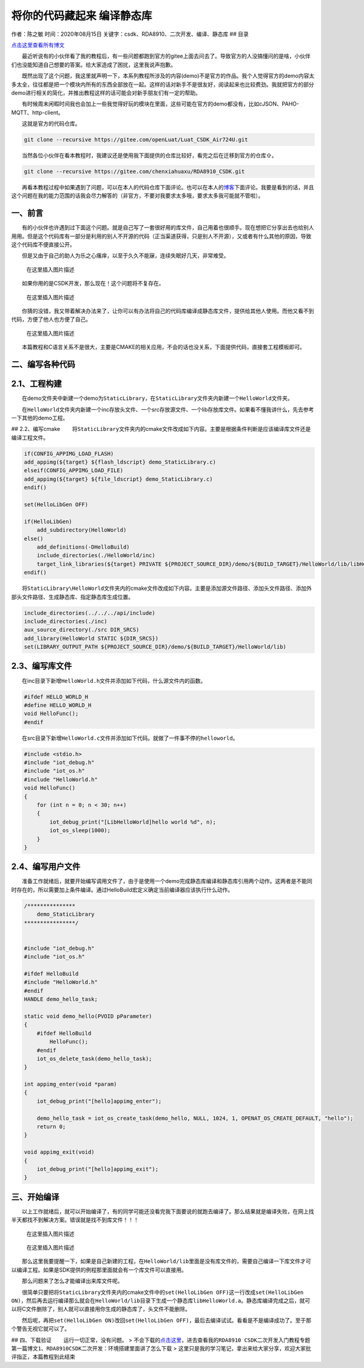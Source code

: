 将你的代码藏起来 编译静态库
===========================

作者：陈之敏 时间：2020年08月15日
关键字：csdk、RDA8910、二次开发、编译、静态库 ## 目录

`点击这里查看所有博文 <https://blog.csdn.net/weixin_44570083/article/details/104285283>`__

  最近听说有的小伙伴看了我的教程后，有一些问题都跑到官方的gitee上面去问去了。导致官方的人没搞懂问的是啥，小伙伴们也没能知道自己想要的答案。给大家造成了困扰，这里我说声抱歉。

  既然出现了这个问题，我这里就声明一下，本系列教程所涉及的内容(demo)不是官方的作品。我个人觉得官方的demo内容太多太全，往往都是把一个模块内所有的东西全部放在一起。这样的话对新手不是很友好，阅读起来也比较费劲。我就把官方的部分demo进行相关的简化，并推出教程这样的话可能会对新手朋友们有一定的帮助。

  有时候周末闲暇时间我也会加上一些我觉得好玩的模块在里面，这些可能在官方的demo都没有，比如cJSON、PAHO-MQTT、http-client。

  这就是官方的代码仓库。

.. code:: c

   git clone --recursive https://gitee.com/openLuat/Luat_CSDK_Air724U.git

  当然各位小伙伴在看本教程时，我建议还是使用我下面提供的仓库比较好，看完之后在迁移到官方的仓库⇧。

.. code:: c

   git clone --recursive https://gitee.com/chenxiahuaxu/RDA8910_CSDK.git

  再看本教程过程中如果遇到了问题，可以在本人的代码仓库下面评论。也可以在本人的\ `博客 <https://blog.csdn.net/weixin_44570083/article/details/104285283>`__\ 下面评论。我要是看到的话，并且这个问题在我的能力范围的话我会尽力解答的（非官方，不要对我要求太多哦，要求太多我可能就不管啦）。

一、前言
--------

  有的小伙伴也许遇到过下面这个问题。就是自己写了一套很好用的库文件，自己用着也很顺手。现在想把它分享出去也给别人用用。但是这个代码库有一部分是利用的别人不开源的代码（正当渠道获得，只是别人不开源），又或者有什么其他的原因，导致这个代码库不便直接公开。

  但是又由于自己的助人为乐之心瘙痒，以至于久久不能寐，连续失眠好几天，非常难受。

.. figure:: https://img-blog.csdnimg.cn/20200725175952607.jpg?x-oss-process=image/watermark,type_ZmFuZ3poZW5naGVpdGk,shadow_10,text_aHR0cHM6Ly9ibG9nLmNzZG4ubmV0L3dlaXhpbl80NDU3MDA4Mw==,size_16,color_FFFFFF,t_70
   :alt: 在这里插入图片描述

   在这里插入图片描述

  如果你用的是CSDK开发，那么现在！这个问题将不复存在。

.. figure:: https://img-blog.csdnimg.cn/20200725180356963.png
   :alt: 在这里插入图片描述

   在这里插入图片描述

  你猜的没错，我又带着解决办法来了，让你可以有办法将自己的代码库编译成静态库文件，提供给其他人使用。而他又看不到代码，方便了他人也方便了自己。

.. figure:: https://img-blog.csdnimg.cn/20200725175411189.png
   :alt: 在这里插入图片描述

   在这里插入图片描述

  本篇教程和C语言关系不是很大，主要是CMAKE的相关应用，不会的话也没关系，下面提供代码，直接套工程模板即可。

二、编写各种代码
----------------

2.1、工程构建
-------------

  在demo文件夹中新建一个demo为\ ``StaticLibrary``\ ，在\ ``StaticLibrary``\ 文件夹内新建一个\ ``HelloWorld``\ 文件夹。
|在这里插入图片描述|

  在\ ``HelloWorld``\ 文件夹内新建一个inc存放头文件、一个src存放源文件、一个lib存放库文件。如果看不懂我讲什么，先去参考一下其他的demo工程。

|image1| ## 2.2、编写cmake
  将\ ``StaticLibrary``\ 文件夹内的cmake文件改成如下内容。主要是根据条件判断是应该编译库文件还是编译工程文件。
|image2|

.. code:: c

   if(CONFIG_APPIMG_LOAD_FLASH)
   add_appimg(${target} ${flash_ldscript} demo_StaticLibrary.c)
   elseif(CONFIG_APPIMG_LOAD_FILE)
   add_appimg(${target} ${file_ldscript} demo_StaticLibrary.c)
   endif()

   set(HelloLibGen OFF)

   if(HelloLibGen)
       add_subdirectory(HelloWorld)
   else()
       add_definitions(-DHelloBuild)
       include_directories(./HelloWorld/inc)
       target_link_libraries(${target} PRIVATE ${PROJECT_SOURCE_DIR}/demo/${BUILD_TARGET}/HelloWorld/lib/libHelloWorld.a)
   endif()

  将\ ``StaticLibrary\HelloWorld``\ 文件夹内的cmake文件改成如下内容。主要是添加源文件路径、添加头文件路径、添加外部头文件路径、生成静态库、指定静态库生成位置。
|image3|

.. code:: c


   include_directories(../../../api/include)
   include_directories(./inc)
   aux_source_directory(./src DIR_SRCS)
   add_library(HelloWorld STATIC ${DIR_SRCS})
   set(LIBRARY_OUTPUT_PATH ${PROJECT_SOURCE_DIR}/demo/${BUILD_TARGET}/HelloWorld/lib)

2.3、编写库文件
---------------

  在inc目录下新增\ ``HelloWorld.h``\ 文件并添加如下代码，什么源文件内的函数。

.. code:: c

   #ifdef HELLO_WORLD_H
   #define HELLO_WORLD_H
   void HelloFunc();
   #endif

  在src目录下新增\ ``HelloWorld.c``\ 文件并添加如下代码。就做了一件事不停的\ ``helloworld``\ 。

.. code:: c


   #include <stdio.h>
   #include "iot_debug.h"
   #include "iot_os.h"
   #include "HelloWorld.h"
   void HelloFunc()
   {
       for (int n = 0; n < 30; n++)
       {
           iot_debug_print("[LibHelloWorld]hello world %d", n);
           iot_os_sleep(1000);
       }
   }

2.4、编写用户文件
-----------------

  准备工作就绪后，就要开始编写调用文件了，由于是使用一个demo完成静态库编译和静态库引用两个动作。这两者是不能同时存在的，所以需要加上条件编译。通过HelloBuild宏定义确定当前编译器应该执行什么动作。

.. code:: c

   /***************
       demo_StaticLibrary
   ****************/


   #include "iot_debug.h"
   #include "iot_os.h"

   #ifdef HelloBuild
   #include "HelloWorld.h"
   #endif
   HANDLE demo_hello_task;

   static void demo_hello(PVOID pParameter)
   {
       #ifdef HelloBuild
           HelloFunc();
       #endif
       iot_os_delete_task(demo_hello_task);
   }

   int appimg_enter(void *param)
   {
       iot_debug_print("[hello]appimg_enter");

       demo_hello_task = iot_os_create_task(demo_hello, NULL, 1024, 1, OPENAT_OS_CREATE_DEFAULT, "hello");
       return 0;
   }

   void appimg_exit(void)
   {
       iot_debug_print("[hello]appimg_exit");
   }

三、开始编译
------------

  以上工作就绪后，就可以开始编译了，有的同学可能还没看完我下面要说的就跑去编译了。那么结果就是编译失败，在网上找半天都找不到解决方案。\ ``错误就是找不到库文件！！！``

.. figure:: https://img-blog.csdnimg.cn/20200725182837941.png?x-oss-process=image/watermark,type_ZmFuZ3poZW5naGVpdGk,shadow_10,text_aHR0cHM6Ly9ibG9nLmNzZG4ubmV0L3dlaXhpbl80NDU3MDA4Mw==,size_16,color_FFFFFF,t_70
   :alt: 在这里插入图片描述

   在这里插入图片描述

.. figure:: https://img-blog.csdnimg.cn/20200725183243165.png?x-oss-process=image/watermark,type_ZmFuZ3poZW5naGVpdGk,shadow_10,text_aHR0cHM6Ly9ibG9nLmNzZG4ubmV0L3dlaXhpbl80NDU3MDA4Mw==,size_16,color_FFFFFF,t_70
   :alt: 在这里插入图片描述

   在这里插入图片描述

  那么这里我要提醒一下，如果是自己新建的工程，在\ ``HelloWorld/lib``\ 里面是没有库文件的，需要\ ``自己编译``\ 一下库文件才可以编译工程。如果是SDK提供的例程那里面就会有一个库文件可以直接用。

  那么问题来了怎么才能编译出来库文件呢。 |image4|

  很简单只要把将\ ``StaticLibrary``\ 文件夹内的cmake文件中的\ ``set(HelloLibGen OFF)``\ 这一行改成\ ``set(HelloLibGen ON)``\ ，然后再去运行编译那么就会在\ ``HelloWorld/lib``\ 目录下生成一个静态库\ ``libHelloWorld.a``\ 。静态库编译完成之后，就可以将C文件删除了，别人就可以直接用你生成的静态库了，\ ``头文件不能删除``\ 。

|image5| |image6|
  然后呢，再把\ ``set(HelloLibGen ON)``\ 改回\ ``set(HelloLibGen OFF)``\ ，最后去编译试试。看看是不是编译成功了。至于那个警告无视它就可以了。

|image7| ## 四、下载验证   运行一切正常，没有问题。 |image8| >
不会下载的\ `点击这里 <https://blog.csdn.net/weixin_44570083/article/details/104285283>`__\ ，进去查看我的\ ``RDA8910 CSDK二次开发入门教程``\ 专题第一篇博文\ ``1、RDA8910CSDK二次开发：环境搭建``\ 里面讲了怎么下载
>
这里只是我的学习笔记，拿出来给大家分享，欢迎大家批评指正，本篇教程到此结束

.. |在这里插入图片描述| image:: https://img-blog.csdnimg.cn/20200725181130322.png
.. |image1| image:: https://img-blog.csdnimg.cn/20200725181147379.png?x-oss-process=image/watermark,type_ZmFuZ3poZW5naGVpdGk,shadow_10,text_aHR0cHM6Ly9ibG9nLmNzZG4ubmV0L3dlaXhpbl80NDU3MDA4Mw==,size_16,color_FFFFFF,t_70
.. |image2| image:: https://img-blog.csdnimg.cn/20200725181531546.png?x-oss-process=image/watermark,type_ZmFuZ3poZW5naGVpdGk,shadow_10,text_aHR0cHM6Ly9ibG9nLmNzZG4ubmV0L3dlaXhpbl80NDU3MDA4Mw==,size_16,color_FFFFFF,t_70
.. |image3| image:: https://img-blog.csdnimg.cn/20200725181614737.png?x-oss-process=image/watermark,type_ZmFuZ3poZW5naGVpdGk,shadow_10,text_aHR0cHM6Ly9ibG9nLmNzZG4ubmV0L3dlaXhpbl80NDU3MDA4Mw==,size_16,color_FFFFFF,t_70
.. |image4| image:: https://img-blog.csdnimg.cn/20200725183756305.png
.. |image5| image:: https://img-blog.csdnimg.cn/20200725183620765.png?x-oss-process=image/watermark,type_ZmFuZ3poZW5naGVpdGk,shadow_10,text_aHR0cHM6Ly9ibG9nLmNzZG4ubmV0L3dlaXhpbl80NDU3MDA4Mw==,size_16,color_FFFFFF,t_70
.. |image6| image:: https://img-blog.csdnimg.cn/20200725183650656.png
.. |image7| image:: https://img-blog.csdnimg.cn/20200725183954770.png?x-oss-process=image/watermark,type_ZmFuZ3poZW5naGVpdGk,shadow_10,text_aHR0cHM6Ly9ibG9nLmNzZG4ubmV0L3dlaXhpbl80NDU3MDA4Mw==,size_16,color_FFFFFF,t_70
.. |image8| image:: https://img-blog.csdnimg.cn/2020072518414446.png?x-oss-process=image/watermark,type_ZmFuZ3poZW5naGVpdGk,shadow_10,text_aHR0cHM6Ly9ibG9nLmNzZG4ubmV0L3dlaXhpbl80NDU3MDA4Mw==,size_16,color_FFFFFF,t_70
